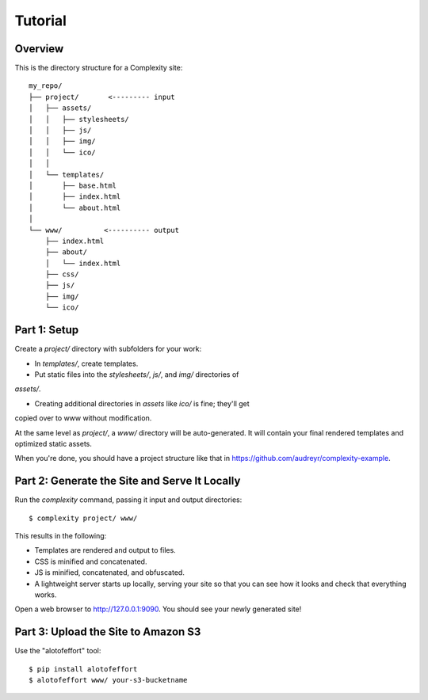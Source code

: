 ========
Tutorial
========

Overview
--------

This is the directory structure for a Complexity site::

    my_repo/
    ├── project/       <--------- input
    │   ├── assets/
    │   │   ├── stylesheets/
    │   │   ├── js/
    │   │   ├── img/
    │   │   └── ico/
    │   │   
    │   └── templates/
    │       ├── base.html
    │       ├── index.html
    │       └── about.html
    │
    └── www/          <---------- output
        ├── index.html
        ├── about/
        │   └── index.html
        ├── css/
        ├── js/
        ├── img/
        └── ico/
 
Part 1: Setup
-------------

Create a `project/` directory with subfolders for your work:

* In `templates/`, create templates.

* Put static files into the `stylesheets/`, `js/`, and `img/` directories of
`assets/`. 

* Creating additional directories in `assets` like `ico/` is fine; they'll get
copied over to www without modification.

At the same level as `project/`, a `www/` directory will be auto-generated.
It will contain your final rendered templates and optimized static assets.

When you're done, you should have a project structure like that in
https://github.com/audreyr/complexity-example.

Part 2: Generate the Site and Serve It Locally
----------------------------------------------

Run the `complexity` command, passing it input and output directories::

    $ complexity project/ www/

This results in the following:

* Templates are rendered and output to files.
* CSS is minified and concatenated.
* JS is minified, concatenated, and obfuscated.
* A lightweight server starts up locally, serving your site so that you can see
  how it looks and check that everything works.

Open a web browser to http://127.0.0.1:9090. You should see your newly generated site!

Part 3: Upload the Site to Amazon S3
-------------------------------------

Use the "alotofeffort" tool::

    $ pip install alotofeffort
    $ alotofeffort www/ your-s3-bucketname
